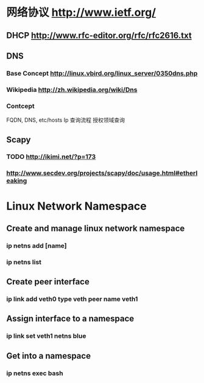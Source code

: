 * 网络协议 http://www.ietf.org/
** DHCP http://www.rfc-editor.org/rfc/rfc2616.txt
** DNS
*** Base Concept http://linux.vbird.org/linux_server/0350dns.php
*** Wikipedia http://zh.wikipedia.org/wiki/Dns 
*** Contcept
  FQDN, DNS, etc/hosts
  Ip 查询流程
  授权领域查询
** Scapy
*** TODO http://ikimi.net/?p=173
*** http://www.secdev.org/projects/scapy/doc/usage.html#etherleaking

* Linux Network Namespace
** Create and manage linux network namespace
*** ip netns add [name]
*** ip netns list
** Create peer interface
*** ip link add veth0 type veth peer name veth1
** Assign interface to a namespace
*** ip link set veth1 netns blue
** Get into a namespace
*** ip netns exec bash
